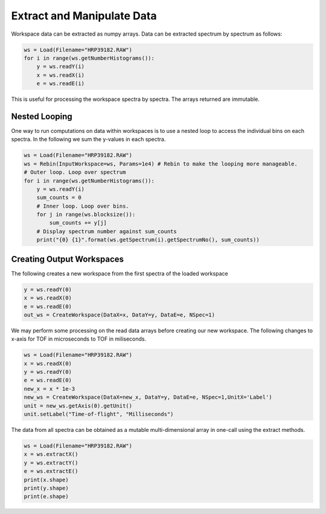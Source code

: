 .. _05_extract_manipulate_data:

===========================
Extract and Manipulate Data
===========================


Workspace data can be extracted as numpy arrays. Data can be extracted spectrum by spectrum as follows:

.. code-block:: python

	ws = Load(Filename="HRP39182.RAW")
	for i in range(ws.getNumberHistograms()):
	    y = ws.readY(i)
	    x = ws.readX(i)
	    e = ws.readE(i)

This is useful for processing the workspace spectra by spectra. The arrays returned are immutable.

Nested Looping
==============

One way to run computations on data within workspaces is to use a nested loop to access the individual bins on each spectra. In the following we sum the y-values in each spectra.

.. code-block:: python

	ws = Load(Filename="HRP39182.RAW")
	ws = Rebin(InputWorkspace=ws, Params=1e4) # Rebin to make the looping more manageable.
	# Outer loop. Loop over spectrum
	for i in range(ws.getNumberHistograms()):
	    y = ws.readY(i)
	    sum_counts = 0
	    # Inner loop. Loop over bins.
	    for j in range(ws.blocksize()):
	        sum_counts += y[j] 
	    # Display spectrum number against sum_counts
	    print("{0} {1}".format(ws.getSpectrum(i).getSpectrumNo(), sum_counts))

Creating Output Workspaces
==========================

The following creates a new workspace from the first spectra of the loaded workspace

.. code-block:: python

	y = ws.readY(0)
	x = ws.readX(0)
	e = ws.readE(0)
	out_ws = CreateWorkspace(DataX=x, DataY=y, DataE=e, NSpec=1)

We may perform some processing on the read data arrays before creating our new workspace. The following changes to x-axis for TOF in microseconds to TOF in miliseconds.

.. code-block:: python

	ws = Load(Filename="HRP39182.RAW")	
	x = ws.readX(0)
	y = ws.readY(0)
	e = ws.readE(0)
	new_x = x * 1e-3
	new_ws = CreateWorkspace(DataX=new_x, DataY=y, DataE=e, NSpec=1,UnitX='Label')
	unit = new_ws.getAxis(0).getUnit()
	unit.setLabel("Time-of-flight", "Milliseconds")

The data from all spectra can be obtained as a mutable multi-dimensional array in one-call using the extract methods.

.. code-block:: python

	ws = Load(Filename="HRP39182.RAW")
	x = ws.extractX()
	y = ws.extractY()
	e = ws.extractE()
	print(x.shape)
	print(y.shape)
	print(e.shape)